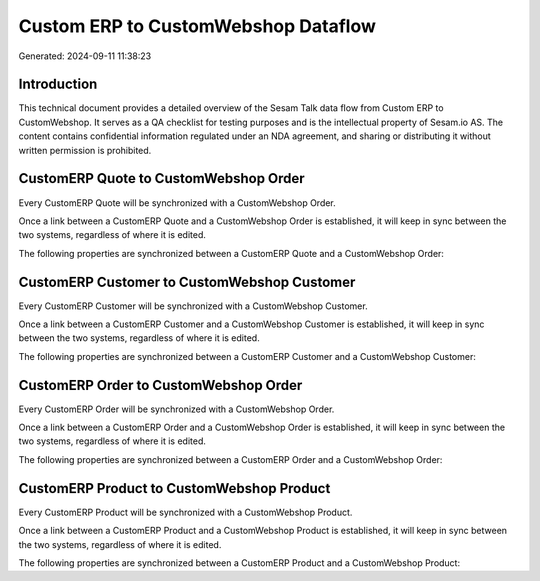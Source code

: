 ====================================
Custom ERP to CustomWebshop Dataflow
====================================

Generated: 2024-09-11 11:38:23

Introduction
------------

This technical document provides a detailed overview of the Sesam Talk data flow from Custom ERP to CustomWebshop. It serves as a QA checklist for testing purposes and is the intellectual property of Sesam.io AS. The content contains confidential information regulated under an NDA agreement, and sharing or distributing it without written permission is prohibited.

CustomERP Quote to CustomWebshop Order
--------------------------------------
Every CustomERP Quote will be synchronized with a CustomWebshop Order.

Once a link between a CustomERP Quote and a CustomWebshop Order is established, it will keep in sync between the two systems, regardless of where it is edited.

The following properties are synchronized between a CustomERP Quote and a CustomWebshop Order:

.. list-table::
   :header-rows: 1

   * - CustomERP Quote Property
     - CustomWebshop Order Property
     - CustomWebshop Data Type


CustomERP Customer to CustomWebshop Customer
--------------------------------------------
Every CustomERP Customer will be synchronized with a CustomWebshop Customer.

Once a link between a CustomERP Customer and a CustomWebshop Customer is established, it will keep in sync between the two systems, regardless of where it is edited.

The following properties are synchronized between a CustomERP Customer and a CustomWebshop Customer:

.. list-table::
   :header-rows: 1

   * - CustomERP Customer Property
     - CustomWebshop Customer Property
     - CustomWebshop Data Type


CustomERP Order to CustomWebshop Order
--------------------------------------
Every CustomERP Order will be synchronized with a CustomWebshop Order.

Once a link between a CustomERP Order and a CustomWebshop Order is established, it will keep in sync between the two systems, regardless of where it is edited.

The following properties are synchronized between a CustomERP Order and a CustomWebshop Order:

.. list-table::
   :header-rows: 1

   * - CustomERP Order Property
     - CustomWebshop Order Property
     - CustomWebshop Data Type


CustomERP Product to CustomWebshop Product
------------------------------------------
Every CustomERP Product will be synchronized with a CustomWebshop Product.

Once a link between a CustomERP Product and a CustomWebshop Product is established, it will keep in sync between the two systems, regardless of where it is edited.

The following properties are synchronized between a CustomERP Product and a CustomWebshop Product:

.. list-table::
   :header-rows: 1

   * - CustomERP Product Property
     - CustomWebshop Product Property
     - CustomWebshop Data Type

